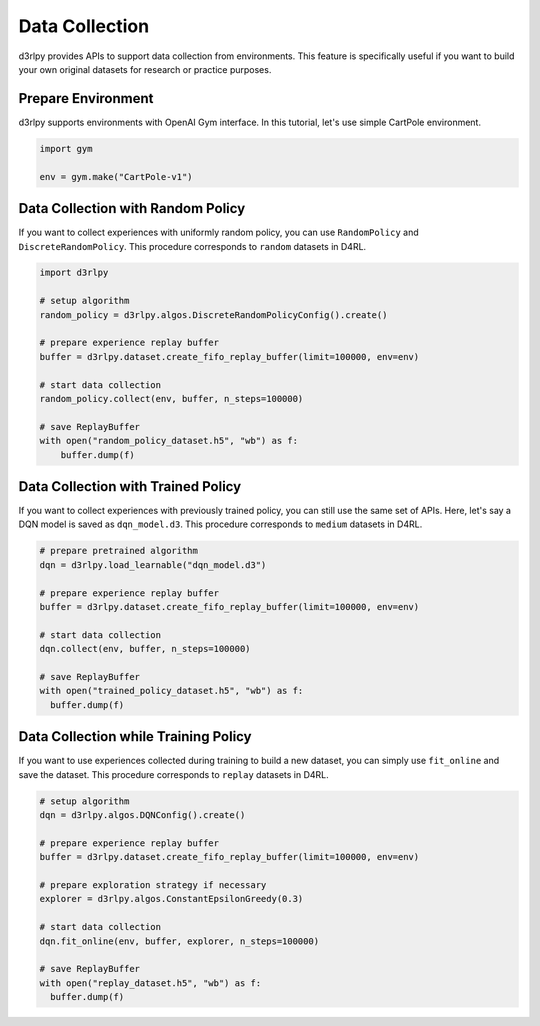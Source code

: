 ***************
Data Collection
***************

d3rlpy provides APIs to support data collection from environments.
This feature is specifically useful if you want to build your own original
datasets for research or practice purposes.

Prepare Environment
-------------------

d3rlpy supports environments with OpenAI Gym interface.
In this tutorial, let's use simple CartPole environment.

.. code-block:: python

  import gym

  env = gym.make("CartPole-v1")

Data Collection with Random Policy
----------------------------------

If you want to collect experiences with uniformly random policy, you can use
``RandomPolicy`` and ``DiscreteRandomPolicy``.
This procedure corresponds to ``random`` datasets in D4RL.

.. code-block:: python

  import d3rlpy

  # setup algorithm
  random_policy = d3rlpy.algos.DiscreteRandomPolicyConfig().create()

  # prepare experience replay buffer
  buffer = d3rlpy.dataset.create_fifo_replay_buffer(limit=100000, env=env)

  # start data collection
  random_policy.collect(env, buffer, n_steps=100000)

  # save ReplayBuffer
  with open("random_policy_dataset.h5", "wb") as f:
      buffer.dump(f)

Data Collection with Trained Policy
-----------------------------------

If you want to collect experiences with previously trained policy, you can
still use the same set of APIs.
Here, let's say a DQN model is saved as ``dqn_model.d3``.
This procedure corresponds to ``medium`` datasets in D4RL.

.. code-block:: python

  # prepare pretrained algorithm
  dqn = d3rlpy.load_learnable("dqn_model.d3")

  # prepare experience replay buffer
  buffer = d3rlpy.dataset.create_fifo_replay_buffer(limit=100000, env=env)

  # start data collection
  dqn.collect(env, buffer, n_steps=100000)

  # save ReplayBuffer
  with open("trained_policy_dataset.h5", "wb") as f:
    buffer.dump(f)

Data Collection while Training Policy
-------------------------------------

If you want to use experiences collected during training to build a new dataset,
you can simply use ``fit_online`` and save the dataset.
This procedure corresponds to ``replay`` datasets in D4RL.

.. code-block:: python

  # setup algorithm
  dqn = d3rlpy.algos.DQNConfig().create()

  # prepare experience replay buffer
  buffer = d3rlpy.dataset.create_fifo_replay_buffer(limit=100000, env=env)

  # prepare exploration strategy if necessary
  explorer = d3rlpy.algos.ConstantEpsilonGreedy(0.3)

  # start data collection
  dqn.fit_online(env, buffer, explorer, n_steps=100000)

  # save ReplayBuffer
  with open("replay_dataset.h5", "wb") as f:
    buffer.dump(f)

